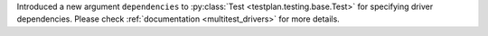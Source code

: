 Introduced a new argument ``dependencies`` to :py:class:`Test <testplan.testing.base.Test>` for specifying driver dependencies. Please check :ref:`documentation <multitest_drivers>` for more details.